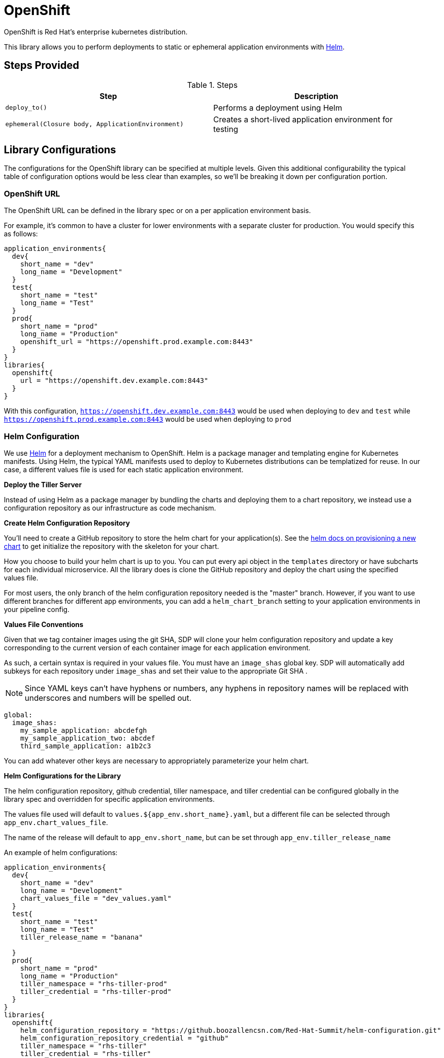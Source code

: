 = OpenShift

OpenShift is Red Hat's enterprise kubernetes distribution.

This library allows you to perform deployments to static or ephemeral application environments with https://helm.sh[Helm].

== Steps Provided

.Steps
|===
| Step | Description 

| ``deploy_to()``
| Performs a deployment using Helm 

| ``ephemeral(Closure body, ApplicationEnvironment)``
| Creates a short-lived application environment for testing

|===

== Library Configurations

The configurations for the OpenShift library can be specified at multiple levels. Given this additional configurability the typical table of configuration options would be less clear than examples, so we'll be breaking it down per configuration portion.

=== OpenShift URL

The OpenShift URL can be defined in the library spec or on a per application environment basis.

For example, it's common to have a cluster for lower environments with a separate cluster for production.  You would specify this as follows:

[source,groovy]
----
application_environments{
  dev{
    short_name = "dev"
    long_name = "Development"
  }
  test{
    short_name = "test"
    long_name = "Test"
  }
  prod{
    short_name = "prod"
    long_name = "Production"
    openshift_url = "https://openshift.prod.example.com:8443"
  }
}
libraries{
  openshift{
    url = "https://openshift.dev.example.com:8443"
  }
}
----

With this configuration, `https://openshift.dev.example.com:8443` would be used when deploying to `dev` and `test` while `https://openshift.prod.example.com:8443` would be used when deploying to `prod`

=== Helm Configuration

We use https://helm.sh/[Helm] for a deployment mechanism to OpenShift.  Helm is a package manager and templating engine for Kubernetes manifests.  Using Helm, the typical YAML manifests used to deploy to Kubernetes distributions can be templatized for reuse.  In our case, a different values file is used for each static application environment.

*Deploy the Tiller Server*

Instead of using Helm as a package manager by bundling the charts and deploying them to a chart repository, we instead use a configuration repository as our infrastructure as code mechanism.

*Create Helm Configuration Repository*

You'll need to create a GitHub repository to store the helm chart for your application(s). See the https://docs.helm.sh/helm/#helm-create[helm docs on provisioning a new chart] to get initialize the repository with the skeleton for your chart.

How you choose to build your helm chart is up to you. You can put every api object in the `templates` directory or have subcharts for each individual microservice. All the library does is clone the GitHub repository and deploy the chart using the specified values file.

For most users, the only branch of the helm configuration repository needed is the "master" branch. However, if you want to use different branches for different app environments, you can add a `helm_chart_branch` setting to your application environments in your pipeline config.

*Values File Conventions*

Given that we tag container images using the git SHA, SDP will clone your helm configuration repository and update a key corresponding to the current version of each container image for each application environment.

As such, a certain syntax is required in your values file.  You must have an `image_shas` global key. SDP will automatically add subkeys for each repository under `image_shas` and set their value to the appropriate Git SHA .

[NOTE]
====
Since YAML keys can't have hyphens or numbers, any hyphens in repository names will be replaced with underscores and numbers will be spelled out.
====

[source,yaml]
----
global:
  image_shas:
    my_sample_application: abcdefgh
    my_sample_application_two: abcdef
    third_sample_application: a1b2c3
----

You can add whatever other keys are necessary to appropriately parameterize your helm chart.

*Helm Configurations for the Library*

The helm configuration repository, github credential, tiller namespace, and tiller credential can be configured globally in the library spec and overridden for specific application environments.

The values file used will default to `values.${app_env.short_name}.yaml`, but a different file can be selected through `app_env.chart_values_file`.

The name of the release will default to `app_env.short_name`, but can be set through `app_env.tiller_release_name`

An example of helm configurations:

[source,groovy]
----
application_environments{
  dev{
    short_name = "dev"
    long_name = "Development"
    chart_values_file = "dev_values.yaml"
  }
  test{
    short_name = "test"
    long_name = "Test"
    tiller_release_name = "banana"

  }
  prod{
    short_name = "prod"
    long_name = "Production"
    tiller_namespace = "rhs-tiller-prod"
    tiller_credential = "rhs-tiller-prod"
  }
}
libraries{
  openshift{
    helm_configuration_repository = "https://github.boozallencsn.com/Red-Hat-Summit/helm-configuration.git"
    helm_configuration_repository_credential = "github"
    tiller_namespace = "rhs-tiller"
    tiller_credential = "rhs-tiller"
  }
}
----

=== Promoting Images

It's often beneficial to build a container image once, and then promote that image through different application environments. This makes it possible to test the content of an image once in a lower environment, and remain confident that the results of those tests would be the same as an image is promoted. Promoting images also speeds up the CI/CD pipeline, as building a container image is often the most time-consuming part of the pipeline.

By default, the `deploy_to()` step of the Openshift pipeline library will promote a container image if it can expect one to exist, which is when the most recent code change was a *merge* into the given code branch. The image would be expected to be built from an earlier commit, or while there was an open PR.

You can override this default for the entire pipeline by setting the `promote_previous_image` config setting to *false*. You can also choose whether or not to promote  images for each application environment individually through the `promote_previous_image` application_environment setting. This app_env setting takes priority over the config setting.

An example of these settings' usage:

[source,groovy]
----
application_environments{
  dev{
    short_name = "dev"
    long_name = "Development"
    promote_previous_image = false
  }
  prod{
    short_name = "prod"
    long_name = "Production"
  }
}
libraries{
  openshift{
    helm_configuration_repository = "https://github.boozallencsn.com/Red-Hat-Summit/helm-configuration.git"
    helm_configuration_repository_credential = "github"
    tiller_namespace = "rhs-tiller"
    tiller_credential = "rhs-tiller"
    promote_previous_image = true //note: making this setting true is redundant, since true is the default
  }
}
----

=== Putting It All Together

.OpenShift Library Configuration Options
|===
| Field | Description | Default Value | Defined On | Required

| openshift_url
| The OpenShift Console URL when specified per app env
| 
| app_env
| if **url** is not defined

| url
| The OpenShift Console URL when specified globally
| 
| library spec
| if **openshift_url** is not defined

| helm_configuration_repository
| The GitHub Repository containing the helm chart(s) for this application
| 
| both
| true

| helm_configuration_repository_credential
| The Jenkins credential ID to access the helm configuration GitHub repository
| 
| both
| true

| tiller_namespace
| The tiller namespace for this application
| 
| both
| true

| tiller_credential
| The Jenkins credential ID referencing an OpenShift credential
| 
| both
| true

| tiller_release_name
| The name of the release to deploy
| 
| app env
| if app_env.short_name is not defined

| chart_values_file
| The values file to use for the release
| 
| app_env
| if app_env.short_name is not defined

| branch_name
| The branch of helm_configuration_repository to use
| app_env.long_name if defined, else "master"
| app_env
| false

| promote_previous_image
| Whether or not to promote a previously-built image
| (Boolean) true
| both
| false
 
|===

[source,groovy]
----
application_environments{
  dev{
    short_name = "dev"
    long_name = "Development"
    chart_values_file = "dev_values.yaml"
  }
  test{
    short_name = "test"
    long_name = "Test"
    tiller_release_name = "banana"

  }
  prod{
    short_name = "prod"
    long_name = "Production"
    tiller_namespace = "rhs-tiller-prod"
    tiller_credential = "rhs-tiller-prod"
    openshift_url = "https://openshift.prod.example.com:8443"
    promote_previous_image = true
  }
}
libraries{
  openshift{
    url = "https://openshift.dev.example.com:8443"
    helm_configuration_repository = "https://github.boozallencsn.com/Red-Hat-Summit/helm-configuration.git"
    helm_configuration_repository_credential = "github"
    tiller_namespace = "rhs-tiller"
    tiller_credential = "rhs-tiller"
    promote_previous_image = false
  }
}
----

== External Dependencies

* Openshift is deployed and accessible from Jenkins
* The helm configuration repository defines the application as it would be deployed to Openshift
* Values files contain the `global.image_shas` key convention
* A Jenkins credential exists to access the helm configuration repository
* A Jenkins credential exists to log in with OpenShift CLI
* The "pipeline-utility-steps plugin" is installed on Jenkins (supplies the readYAML step)

== Troubleshooting
 
== FAQ

=== Q. Is there a way to securely deploy OpenShift Secrets to my ephemeral environment(s)?

*A.* Any secrets with the label "ephemeral = true" will be exported from the reference environment (e.g. dev) to the new ephemeral environment.

=== Q. For my helm configuration repository, do I need to use GitHub?

*A.* While the library was developed and tested while using GitHub to manage the Helm configuration repostiory, any Git SCM solution should work. 